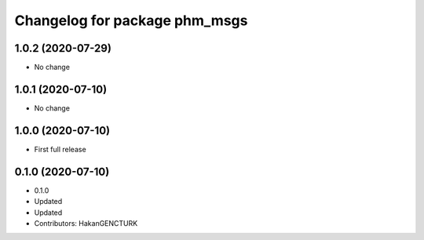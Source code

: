 ^^^^^^^^^^^^^^^^^^^^^^^^^^^^^^
Changelog for package phm_msgs
^^^^^^^^^^^^^^^^^^^^^^^^^^^^^^

1.0.2 (2020-07-29)
------------------
* No change


1.0.1 (2020-07-10)
------------------
* No change


1.0.0 (2020-07-10)
------------------
* First full release


0.1.0 (2020-07-10)
------------------
* 0.1.0
* Updated
* Updated
* Contributors: HakanGENCTURK
